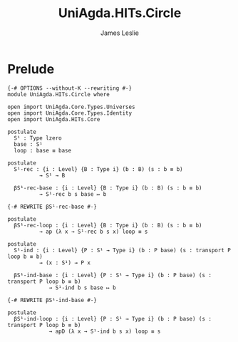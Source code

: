 #+title: UniAgda.HITs.Circle
#+description: The Circle
#+author: James Leslie
#+STARTUP: noindent hideblocks latexpreview
#+OPTIONS: tex:t
* Prelude
#+begin_src agda2
{-# OPTIONS --without-K --rewriting #-}
module UniAgda.HITs.Circle where

open import UniAgda.Core.Types.Universes
open import UniAgda.Core.Types.Identity
open import UniAgda.HITs.Core

postulate
  S¹ : Type lzero
  base : S¹
  loop : base ≡ base

postulate
  S¹-rec : {i : Level} {B : Type i} (b : B) (s : b ≡ b)
          → S¹ → B

  βS¹-rec-base : {i : Level} {B : Type i} (b : B) (s : b ≡ b)
          → S¹-rec b s base ↦ b

{-# REWRITE βS¹-rec-base #-}

postulate
  βS¹-rec-loop : {i : Level} {B : Type i} (b : B) (s : b ≡ b)
          → ap (λ x → S¹-rec b s x) loop ≡ s

postulate
  S¹-ind : {i : Level} {P : S¹ → Type i} (b : P base) (s : transport P loop b ≡ b)
          → (x : S¹) → P x

  βS¹-ind-base : {i : Level} {P : S¹ → Type i} (b : P base) (s : transport P loop b ≡ b)
             → S¹-ind b s base ↦ b

{-# REWRITE βS¹-ind-base #-}

postulate
  βS¹-ind-loop : {i : Level} {P : S¹ → Type i} (b : P base) (s : transport P loop b ≡ b)
             → apD (λ x → S¹-ind b s x) loop ≡ s
#+end_src
